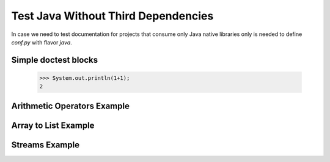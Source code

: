 Test Java Without Third Dependencies
====================================

In case we need to test documentation for projects that consume only Java native libraries
only is needed to define `conf.py` with flavor `java`.

Simple doctest blocks
---------------------

 >>> System.out.println(1+1);
 2

.. javadoctest::

 >>> System.out.println(1+1);
 2

Arithmetic Operators Example
----------------------------

.. javatestcode::

    int x = 10_000;
    int y = 23_000;
    int result = x  + y;
    System.out.println(result);

.. javatestoutput::

    33000

Array to List Example
---------------------

.. javatestcode::

    import java.util.Arrays
    import java.util.List

    List<String> result = Arrays.asList("Python", "Java");
    System.out.println(result);

.. javatestoutput::

    [Python, Java]

Streams Example
---------------

.. javatestcode::

    import java.util.Arrays

    int result = Arrays.asList(1, 2, 3, 4, 5, 7).stream().filter(x -> x > 4).findFirst().get();
    System.out.println(result);

.. javatestoutput::

    5